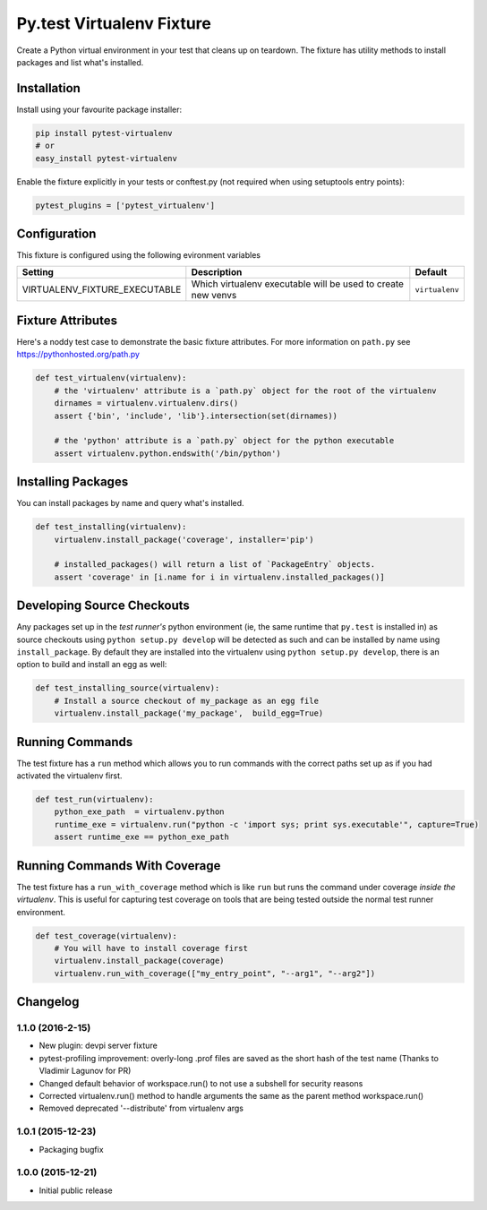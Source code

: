 Py.test Virtualenv Fixture
==========================

Create a Python virtual environment in your test that cleans up on
teardown. The fixture has utility methods to install packages and list
what's installed.

Installation
------------

Install using your favourite package installer:

.. code:: bash

        pip install pytest-virtualenv
        # or
        easy_install pytest-virtualenv

Enable the fixture explicitly in your tests or conftest.py (not required
when using setuptools entry points):

.. code:: python

        pytest_plugins = ['pytest_virtualenv']

Configuration
-------------

This fixture is configured using the following evironment variables

+-----------------------------------+----------------------------------------------------------------+------------------+
| Setting                           | Description                                                    | Default          |
+===================================+================================================================+==================+
| VIRTUALENV\_FIXTURE\_EXECUTABLE   | Which virtualenv executable will be used to create new venvs   | ``virtualenv``   |
+-----------------------------------+----------------------------------------------------------------+------------------+

Fixture Attributes
------------------

Here's a noddy test case to demonstrate the basic fixture attributes.
For more information on ``path.py`` see https://pythonhosted.org/path.py

.. code:: python

    def test_virtualenv(virtualenv):
        # the 'virtualenv' attribute is a `path.py` object for the root of the virtualenv
        dirnames = virtualenv.virtualenv.dirs()
        assert {'bin', 'include', 'lib'}.intersection(set(dirnames))

        # the 'python' attribute is a `path.py` object for the python executable
        assert virtualenv.python.endswith('/bin/python')

Installing Packages
-------------------

You can install packages by name and query what's installed.

.. code:: python

    def test_installing(virtualenv):
        virtualenv.install_package('coverage', installer='pip')

        # installed_packages() will return a list of `PackageEntry` objects.
        assert 'coverage' in [i.name for i in virtualenv.installed_packages()]

Developing Source Checkouts
---------------------------

Any packages set up in the *test runner's* python environment (ie, the
same runtime that ``py.test`` is installed in) as source checkouts using
``python setup.py develop`` will be detected as such and can be
installed by name using ``install_package``. By default they are
installed into the virtualenv using ``python setup.py develop``, there
is an option to build and install an egg as well:

.. code:: python

    def test_installing_source(virtualenv):
        # Install a source checkout of my_package as an egg file
        virtualenv.install_package('my_package',  build_egg=True)

Running Commands
----------------

The test fixture has a ``run`` method which allows you to run commands
with the correct paths set up as if you had activated the virtualenv
first.

.. code:: python

    def test_run(virtualenv):
        python_exe_path  = virtualenv.python
        runtime_exe = virtualenv.run("python -c 'import sys; print sys.executable'", capture=True)
        assert runtime_exe == python_exe_path

Running Commands With Coverage
------------------------------

The test fixture has a ``run_with_coverage`` method which is like
``run`` but runs the command under coverage *inside the virtualenv*.
This is useful for capturing test coverage on tools that are being
tested outside the normal test runner environment.

.. code:: python

    def test_coverage(virtualenv):
        # You will have to install coverage first
        virtualenv.install_package(coverage)
        virtualenv.run_with_coverage(["my_entry_point", "--arg1", "--arg2"])


Changelog
---------

1.1.0 (2016-2-15)
~~~~~~~~~~~~~~~~~

-  New plugin: devpi server fixture
-  pytest-profiling improvement: overly-long .prof files are saved as
   the short hash of the test name (Thanks to Vladimir Lagunov for PR)
-  Changed default behavior of workspace.run() to not use a subshell for
   security reasons
-  Corrected virtualenv.run() method to handle arguments the same as the
   parent method workspace.run()
-  Removed deprecated '--distribute' from virtualenv args

1.0.1 (2015-12-23)
~~~~~~~~~~~~~~~~~~

-  Packaging bugfix

1.0.0 (2015-12-21)
~~~~~~~~~~~~~~~~~~

-  Initial public release



